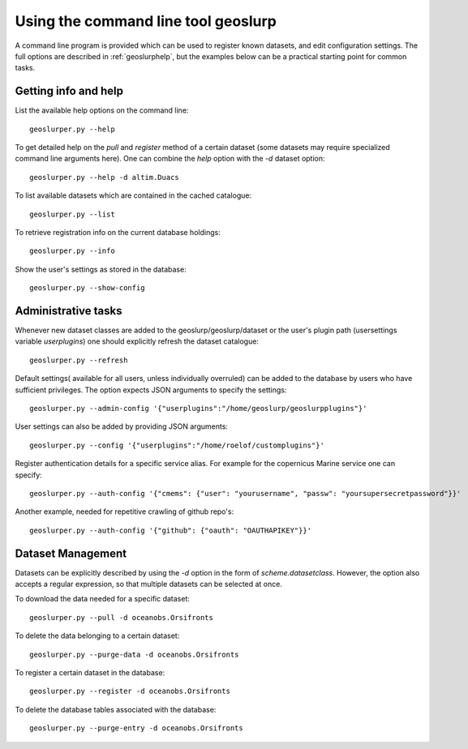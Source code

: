 Using the command line tool geoslurp
====================================

A command line program is provided which can be used to register known datasets, and edit configuration settings. The full options are described in :ref:`geoslurphelp`, but the examples below can be a practical starting point for common tasks.

Getting info and help
---------------------
List the available help options on the command line::

        geoslurper.py --help

To get detailed help on the *pull* and *register* method of a certain dataset (some datasets may require specialized command line arguments here). One can combine the *help* option with the *-d* dataset option::

    geoslurper.py --help -d altim.Duacs

To list available datasets which are contained in the cached catalogue::

   geoslurper.py --list

To retrieve registration info on the current database holdings::

   geoslurper.py --info

Show the user's settings as stored in the database::

    geoslurper.py --show-config

Administrative tasks
--------------------

Whenever new dataset classes are added to the geoslurp/geoslurp/dataset or the user's plugin path (usersettings variable `userplugins`) one should explicitly refresh the dataset catalogue::

    geoslurper.py --refresh

Default settings( available for all users, unless individually overruled) can be added to the database by users who have sufficient privileges. The option expects JSON arguments to specify the settings::

    geoslurper.py --admin-config '{"userplugins":"/home/geoslurp/geoslurpplugins"}'

User settings can also be added by providing JSON arguments::

    geoslurper.py --config '{"userplugins":"/home/roelof/customplugins"}'

Register authentication details for a specific service alias. For example for the copernicus Marine service one can specify::

    geoslurper.py --auth-config '{"cmems": {"user": "yourusername", "passw": "yoursupersecretpassword"}}'

Another example, needed for repetitive crawling of github repo's::

    geoslurper.py --auth-config '{"github": {"oauth": "OAUTHAPIKEY"}}'


Dataset Management
------------------
Datasets can be explicitly described by using the *-d* option in the form of *scheme.datasetclass*. However, the option also accepts a regular expression, so that multiple datasets can be selected at once.

To download the data needed for a specific dataset::

    geoslurper.py --pull -d oceanobs.Orsifronts

To delete the data belonging to a certain dataset::

    geoslurper.py --purge-data -d oceanobs.Orsifronts

To register a certain dataset in the database::

    geoslurper.py --register -d oceanobs.Orsifronts

To delete the database tables associated with the database::

    geoslurper.py --purge-entry -d oceanobs.Orsifronts


